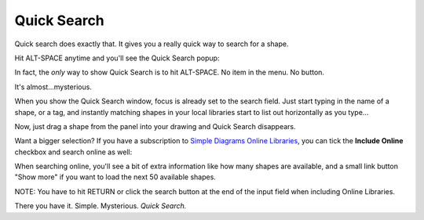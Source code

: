 Quick Search
==================

Quick search does exactly that. It gives you a really quick way to search for a shape.

Hit ALT-SPACE anytime and you'll see the Quick Search popup:

.. image:: /_static/images/quick-search.png

In fact, the *only* way to show Quick Search is to hit ALT-SPACE. No item in the menu. No button.

It's almost...mysterious.

When you show the Quick Search window, focus is already set to the search field. Just start typing in the name of a shape,
or a tag, and instantly matching shapes in your local libraries start to list out horizontally as you type...

.. image:: /_static/images/quick-search-2.png

Now, just drag a shape from the panel into your drawing and Quick Search disappears.

Want a bigger selection? If you have a subscription to `Simple Diagrams Online Libraries <https://www.simplediagrams.com/online_libraries/>`_,
you can tick the **Include Online** checkbox and search online as well:

.. image:: /_static/images/quick-search-3.png

When searching online, you'll see a bit of extra information like how many shapes are available, and a small link button "Show more"
if you want to load the next 50 available shapes.

NOTE: You have to hit RETURN or click the search button at the end of the input field when including Online Libraries.

There you have it. Simple. Mysterious. *Quick Search.*
